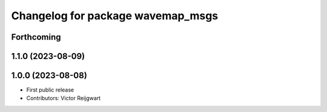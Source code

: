 ^^^^^^^^^^^^^^^^^^^^^^^^^^^^^^^^^^
Changelog for package wavemap_msgs
^^^^^^^^^^^^^^^^^^^^^^^^^^^^^^^^^^

Forthcoming
-----------

1.1.0 (2023-08-09)
------------------

1.0.0 (2023-08-08)
------------------
* First public release
* Contributors: Victor Reijgwart
